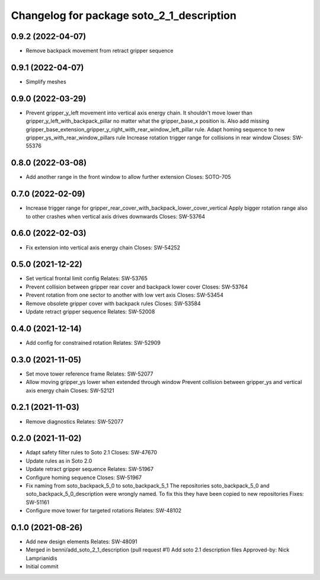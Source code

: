 ^^^^^^^^^^^^^^^^^^^^^^^^^^^^^^^^^^^^^^^^^^
Changelog for package soto_2_1_description
^^^^^^^^^^^^^^^^^^^^^^^^^^^^^^^^^^^^^^^^^^

0.9.2 (2022-04-07)
------------------
* Remove backpack movement from retract gripper sequence

0.9.1 (2022-04-07)
------------------
* Simplify meshes

0.9.0 (2022-03-29)
------------------
* Prevent gripper_y_left movement into vertical axis energy chain.
  It shouldn't move lower than gripper_y_left_with_backpack_pillar
  no matter what the gripper_base_x position is.
  Also add missing
  gripper_base_extension_gripper_y_right_with_rear_window_left_pillar
  rule.
  Adapt homing sequence to new gripper_ys_with_rear_window_pillars rule
  Increase rotation trigger range for collisions in rear window
  Closes: SW-55376

0.8.0 (2022-03-08)
------------------
* Add another range in the front window to allow further extension
  Closes: SOTO-705

0.7.0 (2022-02-09)
------------------
* Increase trigger range for gripper_rear_cover_with_backpack_lower_cover_vertical
  Apply bigger rotation range also to other crashes when vertical axis drives downwards
  Closes: SW-53764

0.6.0 (2022-02-03)
------------------
* Fix extension into vertical axis energy chain
  Closes: SW-54252

0.5.0 (2021-12-22)
------------------
* Set vertical frontal limit config
  Relates: SW-53765
* Prevent collision between gripper rear cover and backpack lower cover
  Closes: SW-53764
* Prevent rotation from one sector to another with low vert axis
  Closes: SW-53454
* Remove obsolete gripper cover with backpack rules
  Closes: SW-53584
* Update retract gripper sequence
  Relates: SW-52008

0.4.0 (2021-12-14)
------------------
* Add config for constrained rotation
  Relates: SW-52909

0.3.0 (2021-11-05)
------------------
* Set move tower reference frame
  Relates: SW-52077
* Allow moving gripper_ys lower when extended through window
  Prevent collision between gripper_ys and vertical axis energy chain
  Closes: SW-52121

0.2.1 (2021-11-03)
------------------
* Remove diagnostics
  Relates: SW-52077

0.2.0 (2021-11-02)
------------------
* Adapt safety filter rules to Soto 2.1
  Closes: SW-47670
* Update rules as in Soto 2.0
* Update retract gripper sequence
  Relates: SW-51967
* Configure homing sequence
  Closes: SW-51967
* Fix naming from soto_backpack_5_0 to soto_backpack_5_1
  The repositories soto_backpack_5_0 and soto_backpack_5_0_description
  were wrongly named. To fix this they have been copied to new
  repositories
  Fixes: SW-51161
* Configure move tower for targeted rotations
  Relates: SW-48102

0.1.0 (2021-08-26)
------------------
* Add new design elements
  Relates: SW-48091
* Merged in benni/add_soto_2_1_description (pull request #1)
  Add soto 2.1 description files
  Approved-by: Nick Lamprianidis
* Initial commit
